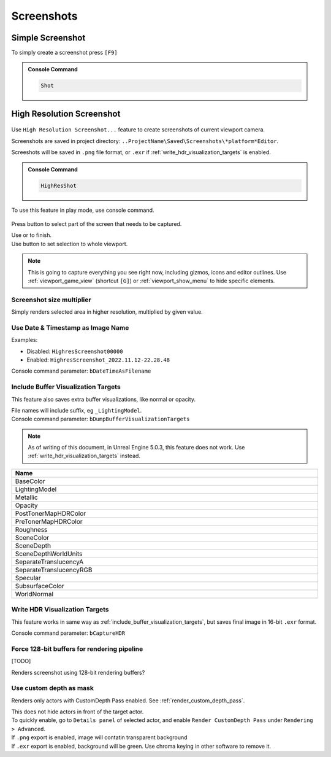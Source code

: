 .. _Editor Screenshots:

===============================================================
Screenshots
===============================================================

.. _screenshot:

Simple Screenshot
====================================

To simply create a screenshot press ``[F9]``

.. admonition:: Console Command
    :class: admonition

    .. code-block:: 

        Shot

.. _high_resolution_screenshot:

High Resolution Screenshot
====================================

.. figure:: Screenshots/images/06.webp

.. figure:: Screenshots/images/01.webp

Use ``High Resolution Screenshot...`` feature to create screenshots of current viewport camera.

Screenshots are saved in project directory: ``..ProjectName\Saved\Screenshots\*platform*Editor``.


Screeshots will be saved in ``.png`` file format, or ``.exr`` if :ref:`write_hdr_visualization_targets` is enabled.

.. admonition:: Console Command
    :class: admonition

    .. code-block:: 
        
        HighResShot
        
| To use this feature in play mode, use console command.

.. figure:: Screenshots/images/03.webp

Press |crop_icon| button to select part of the screen that needs to be captured. 

| Use |icon_tick| or  |icon_x| to finish.  
| Use |icon_frame| button to set selection to whole viewport.

.. |crop_icon| image:: Screenshots/images/07.webp

.. |icon_tick| image:: Screenshots/images/icon_tick.webp

.. |icon_x| image:: Screenshots/images/icon_x.webp

.. |icon_frame| image:: Screenshots/images/icon_frame.webp


.. note::
    
    This is going to capture everything you see right now, including gizmos, icons and editor outlines. Use :ref:`viewport_game_view` (shortcut ``[G]``) or :ref:`viewport_show_menu` to hide specific elements.


Screenshot size multiplier
----------------------------

Simply renders selected area in higher resolution, multiplied by given value. 


Use Date & Timestamp as Image Name
------------------------------------

Examples:

* Disabled: ``HighresScreenshot00000``
* Enabled: ``HighresScreenshot_2022.11.12-22.28.48``

| Console command parameter: ``bDateTimeAsFilename``


.. _include_buffer_visualization_targets:

Include Buffer Visualization Targets
------------------------------------

This feature also saves extra buffer visualizations, like normal or opacity. 

| File names will include suffix, eg ``_LightingModel``.

| Console command parameter: ``bDumpBufferVisualizationTargets``

.. note::

    As of writing of this document, in Unreal Engine 5.0.3, this feature does not work. Use :ref:`write_hdr_visualization_targets` instead.

.. table::
    :width: 100%

    +---------------------------------+
    | Name                            |
    +=================================+
    | BaseColor                       |
    |                                 |
    +---------------------------------+
    | LightingModel                   |
    |                                 |
    +---------------------------------+
    | Metallic                        |
    |                                 |
    +---------------------------------+
    | Opacity                         |
    |                                 |
    +---------------------------------+
    | PostTonerMapHDRColor            |
    |                                 |
    +---------------------------------+
    | PreTonerMapHDRColor             |
    |                                 |
    +---------------------------------+
    | Roughness                       |
    |                                 |
    +---------------------------------+
    | SceneColor                      |
    |                                 |
    +---------------------------------+
    | SceneDepth                      |
    |                                 |
    +---------------------------------+
    | SceneDepthWorldUnits            |
    |                                 |
    +---------------------------------+
    | SeparateTranslucencyA           |
    |                                 |
    +---------------------------------+
    | SeparateTranslucencyRGB         |
    |                                 |
    +---------------------------------+
    | Specular                        |
    |                                 |
    +---------------------------------+
    | SubsurfaceColor                 |
    |                                 |
    +---------------------------------+
    | WorldNormal                     |
    |                                 |
    +---------------------------------+


.. _write_hdr_visualization_targets:

Write HDR Visualization Targets
------------------------------------

This feature works in same way as :ref:`include_buffer_visualization_targets`, but saves final image in 16-bit ``.exr`` format.

| Console command parameter: ``bCaptureHDR``

Force 128-bit buffers for rendering pipeline
---------------------------------------------

[TODO]

Renders screenshot using 128-bit rendering buffers?

Use custom depth as mask
---------------------------------------------

.. image:: Screenshots/images/04.webp
    :width: 45%

.. image:: Screenshots/images/05.webp
    :width: 45%

Renders only actors with CustomDepth Pass enabled. See :ref:`render_custom_depth_pass`.

| This does not hide actors in front of the target actor.

| To quickly enable, go to ``Details panel`` of selected actor, and enable ``Render CustomDepth Pass`` under ``Rendering > Advanced``.

| If ``.png`` export is enabled, image will contatin transparent background
| If ``.exr`` export is enabled, background will be green. Use chroma keying in other software to remove it.
